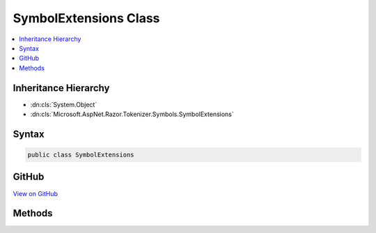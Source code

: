 

SymbolExtensions Class
======================



.. contents:: 
   :local:







Inheritance Hierarchy
---------------------


* :dn:cls:`System.Object`
* :dn:cls:`Microsoft.AspNet.Razor.Tokenizer.Symbols.SymbolExtensions`








Syntax
------

.. code-block:: csharp

   public class SymbolExtensions





GitHub
------

`View on GitHub <https://github.com/aspnet/apidocs/blob/master/aspnet/razor/src/Microsoft.AspNet.Razor/Tokenizer/Symbols/SymbolExtensions.cs>`_





.. dn:class:: Microsoft.AspNet.Razor.Tokenizer.Symbols.SymbolExtensions

Methods
-------

.. dn:class:: Microsoft.AspNet.Razor.Tokenizer.Symbols.SymbolExtensions
    :noindex:
    :hidden:

    
    .. dn:method:: Microsoft.AspNet.Razor.Tokenizer.Symbols.SymbolExtensions.FirstHtmlSymbolAs(System.Collections.Generic.IEnumerable<Microsoft.AspNet.Razor.Tokenizer.Symbols.ISymbol>, Microsoft.AspNet.Razor.Tokenizer.Symbols.HtmlSymbolType)
    
        
    
        Converts the generic :any:`System.Collections.Generic.IEnumerable\`1` to a :any:`System.Collections.Generic.IEnumerable\`1` and
        finds the first :any:`Microsoft.AspNet.Razor.Tokenizer.Symbols.HtmlSymbol` with type ``type``.
    
        
        
        
        :param symbols: The  instance this method extends.
        
        :type symbols: System.Collections.Generic.IEnumerable{Microsoft.AspNet.Razor.Tokenizer.Symbols.ISymbol}
        
        
        :param type: The  to search for.
        
        :type type: Microsoft.AspNet.Razor.Tokenizer.Symbols.HtmlSymbolType
        :rtype: Microsoft.AspNet.Razor.Tokenizer.Symbols.HtmlSymbol
        :return: The first <see cref="T:Microsoft.AspNet.Razor.Tokenizer.Symbols.HtmlSymbol" /> of type <paramref name="type" />.
    
        
        .. code-block:: csharp
    
           public static HtmlSymbol FirstHtmlSymbolAs(IEnumerable<ISymbol> symbols, HtmlSymbolType type)
    
    .. dn:method:: Microsoft.AspNet.Razor.Tokenizer.Symbols.SymbolExtensions.GetContent(Microsoft.AspNet.Razor.Parser.SyntaxTree.SpanBuilder)
    
        
        
        
        :type span: Microsoft.AspNet.Razor.Parser.SyntaxTree.SpanBuilder
        :rtype: Microsoft.AspNet.Razor.Text.LocationTagged{System.String}
    
        
        .. code-block:: csharp
    
           public static LocationTagged<string> GetContent(SpanBuilder span)
    
    .. dn:method:: Microsoft.AspNet.Razor.Tokenizer.Symbols.SymbolExtensions.GetContent(Microsoft.AspNet.Razor.Parser.SyntaxTree.SpanBuilder, System.Func<System.Collections.Generic.IEnumerable<Microsoft.AspNet.Razor.Tokenizer.Symbols.ISymbol>, System.Collections.Generic.IEnumerable<Microsoft.AspNet.Razor.Tokenizer.Symbols.ISymbol>>)
    
        
        
        
        :type span: Microsoft.AspNet.Razor.Parser.SyntaxTree.SpanBuilder
        
        
        :type filter: System.Func{System.Collections.Generic.IEnumerable{Microsoft.AspNet.Razor.Tokenizer.Symbols.ISymbol},System.Collections.Generic.IEnumerable{Microsoft.AspNet.Razor.Tokenizer.Symbols.ISymbol}}
        :rtype: Microsoft.AspNet.Razor.Text.LocationTagged{System.String}
    
        
        .. code-block:: csharp
    
           public static LocationTagged<string> GetContent(SpanBuilder span, Func<IEnumerable<ISymbol>, IEnumerable<ISymbol>> filter)
    
    .. dn:method:: Microsoft.AspNet.Razor.Tokenizer.Symbols.SymbolExtensions.GetContent(Microsoft.AspNet.Razor.Tokenizer.Symbols.ISymbol)
    
        
        
        
        :type symbol: Microsoft.AspNet.Razor.Tokenizer.Symbols.ISymbol
        :rtype: Microsoft.AspNet.Razor.Text.LocationTagged{System.String}
    
        
        .. code-block:: csharp
    
           public static LocationTagged<string> GetContent(ISymbol symbol)
    
    .. dn:method:: Microsoft.AspNet.Razor.Tokenizer.Symbols.SymbolExtensions.GetContent(System.Collections.Generic.IEnumerable<Microsoft.AspNet.Razor.Tokenizer.Symbols.ISymbol>, Microsoft.AspNet.Razor.SourceLocation)
    
        
        
        
        :type symbols: System.Collections.Generic.IEnumerable{Microsoft.AspNet.Razor.Tokenizer.Symbols.ISymbol}
        
        
        :type spanStart: Microsoft.AspNet.Razor.SourceLocation
        :rtype: Microsoft.AspNet.Razor.Text.LocationTagged{System.String}
    
        
        .. code-block:: csharp
    
           public static LocationTagged<string> GetContent(IEnumerable<ISymbol> symbols, SourceLocation spanStart)
    

